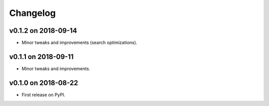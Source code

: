 
Changelog
=========

v0.1.2 on 2018-09-14
--------------------

* Minor tweaks and improvements (search optimizations).


v0.1.1 on 2018-09-11
--------------------

* Minor tweaks and improvements.


v0.1.0 on 2018-08-22
--------------------

* First release on PyPI.
